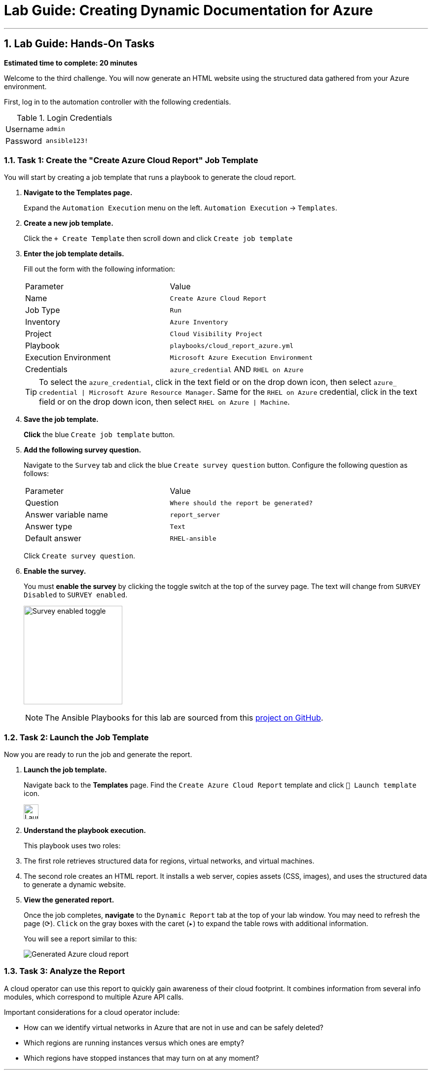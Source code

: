 = Lab Guide: Creating Dynamic Documentation for Azure
:notoc:
:toc-title: Table of Contents
:sectnums:
:icons: font

---

== Lab Guide: Hands-On Tasks

*Estimated time to complete: 20 minutes*

Welcome to the third challenge. You will now generate an HTML website using the structured data gathered from your Azure environment.

First, log in to the automation controller with the following credentials.

.Login Credentials
[cols="1,2a"]
|===
| Username | `admin`
| Password | `ansible123!`
|===

=== Task 1: Create the "Create Azure Cloud Report" Job Template

You will start by creating a job template that runs a playbook to generate the cloud report.

. **Navigate to the Templates page.**
+
Expand the `Automation Execution` menu on the left.
`Automation Execution` -> `Templates`.

. **Create a new job template.**
+
Click the `+ Create Template` then scroll down and click `Create job template`

. **Enter the job template details.**
+
Fill out the form with the following information:
+
[cols="1,1"]
|===
| Parameter | Value
| Name | `Create Azure Cloud Report`
| Job Type | `Run`
| Inventory | `Azure Inventory`
| Project | `Cloud Visibility Project`
| Playbook | `playbooks/cloud_report_azure.yml`
| Execution Environment | `Microsoft Azure Execution Environment`
| Credentials | `azure_credential` AND `RHEL on Azure`
|===
+
TIP: To select the `azure_credential`, click in the text field or on the drop down icon, then select `azure_ credential | Microsoft Azure Resource Manager`.
Same for the `RHEL on Azure` credential, click in the text field or on the drop down icon, then select `RHEL on Azure | Machine`.

. **Save the job template.**
+
**Click** the blue `Create job template` button.

. **Add the following survey question.**
+
Navigate to the `Survey` tab and click the blue `Create survey question` button. Configure the following question as follows:
+
[cols="1,1"]
|===
| Parameter | Value
| Question | `Where should the report be generated?`
| Answer variable name | `report_server`
| Answer type | `Text`
| Default answer | `RHEL-ansible`
|===
+
Click `Create survey question`.

. **Enable the survey.**
+
You must **enable the survey** by clicking the toggle switch at the top of the survey page. The text will change from `SURVEY Disabled` to `SURVEY enabled`.
+
image:https://github.com/IPvSean/pictures_for_github/blob/master/survey_enabled.png?raw=true[Survey enabled toggle, 200, opts="border"]
+
NOTE: The Ansible Playbooks for this lab are sourced from this link:https://github.com/ansible-cloud/azure_visibility[project on GitHub].

=== Task 2: Launch the Job Template

Now you are ready to run the job and generate the report.

. **Launch the job template.**
+
Navigate back to the **Templates** page. Find the `Create Azure Cloud Report` template and click `🚀 Launch template` icon.
+
image:https://github.com/IPvSean/pictures_for_github/blob/master/launch_job.png?raw=true[Launch Job Icon, 30, opts="border"]

. **Understand the playbook execution.**
+
This playbook uses two roles:
+
. The first role retrieves structured data for regions, virtual networks, and virtual machines.
. The second role creates an HTML report. It installs a web server, copies assets (CSS, images), and uses the structured data to generate a dynamic website.

. **View the generated report.**
+
Once the job completes, **navigate** to the `Dynamic Report` tab at the top of your lab window. You may need to refresh the page (⟳). `Click` on the gray boxes with the caret (`▸`) to expand the table rows with additional information.
+
You will see a report similar to this:
+
image::../assets/images/azure_report.png[Generated Azure cloud report, opts="border"]

=== Task 3: Analyze the Report

A cloud operator can use this report to quickly gain awareness of their cloud footprint. It combines information from several info modules, which correspond to multiple Azure API calls.

Important considerations for a cloud operator include:

* How can we identify virtual networks in Azure that are not in use and can be safely deleted?
* Which regions are running instances versus which ones are empty?
* Which regions have stopped instances that may turn on at any moment?

---

== Conclusion

You have successfully completed this lab! We hope you enjoyed learning about how Ansible can be used to create dynamic documentation for your Azure environment.
+
Press the `End` button to end the lab.

== Troubleshooting

If you have encountered an issue or have noticed something not quite right, please link:https://github.com/ansible/instruqt/issues/new?title=Issue+with+Ansible+Hybrid+Cloud+Automation+-+Infrastructure+visibility&assignees=ipvsean[open an issue on GitHub].
